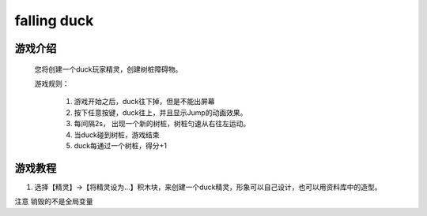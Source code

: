 falling duck
===============

游戏介绍
---------
    您将创建一个duck玩家精灵，创建树桩障碍物。

    游戏规则：

     1. 游戏开始之后，duck往下掉，但是不能出屏幕
     2. 按下任意按键，duck往上，并且显示Jump的动画效果。
     3. 每间隔2s， 出现一个新的树桩，树桩匀速从右往左运动。
     4. 当duck碰到树桩，游戏结束
     5. duck每通过一个树桩，得分+1


游戏教程
---------

1. 选择【精灵】->【将精灵设为...】积木块，来创建一个duck精灵，形象可以自己设计，也可以用资料库中的造型。





注意 销毁的不是全局变量
